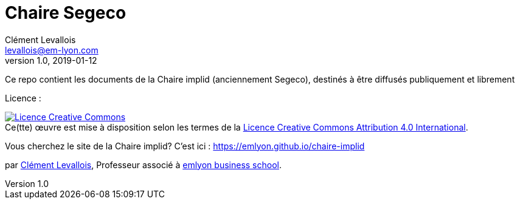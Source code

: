 = Chaire Segeco
Clément Levallois <levallois@em-lyon.com>
2019-01-12
:revnumber: 1.0
:example-caption!:
ifndef::imagesdir[:imagesdir: images]
ifndef::sourcedir[:sourcedir: ../../main/java]

Ce repo contient les documents de la Chaire implid (anciennement Segeco), destinés à être diffusés publiquement et librement

Licence :

++++
<a rel="license" href="http://creativecommons.org/licenses/by/4.0/"><img alt="Licence Creative Commons" style="border-width:0" src="https://i.creativecommons.org/l/by/4.0/88x31.png" /></a><br />Ce(tte) œuvre est mise à disposition selon les termes de la <a rel="license" href="http://creativecommons.org/licenses/by/4.0/">Licence Creative Commons Attribution 4.0 International</a>.
++++

Vous cherchez le site de la Chaire implid? C'est ici : https://emlyon.github.io/chaire-implid

par https://clementlevallois.net[Clément Levallois], Professeur associé à https://www.em-lyon.com/fr[emlyon business school].

